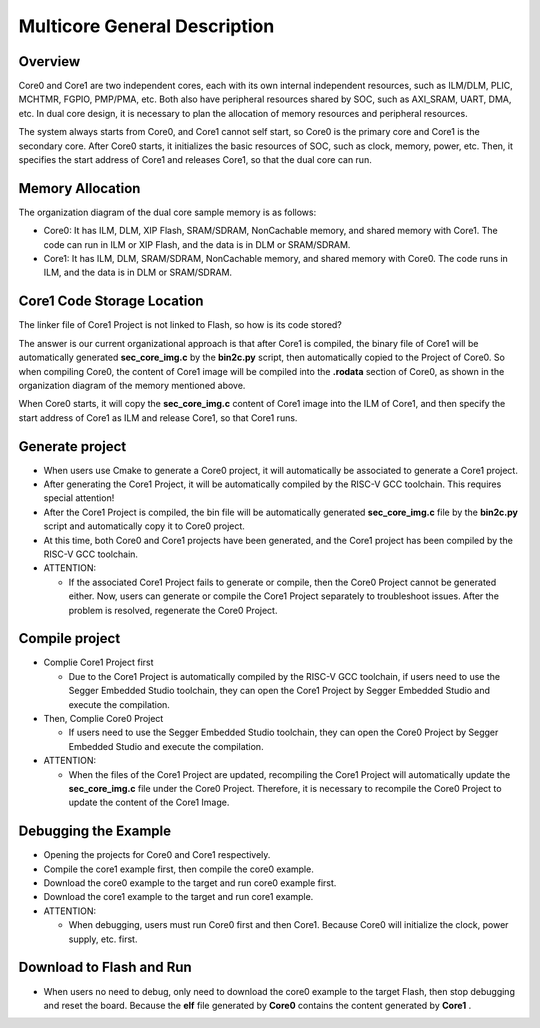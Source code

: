 .. _multicore_general_description:

Multicore General Description
==========================================================

Overview
--------

Core0 and Core1 are two independent cores, each with its own internal independent resources, such as ILM/DLM, PLIC, MCHTMR, FGPIO, PMP/PMA, etc. Both also have peripheral resources shared by SOC, such as AXI_SRAM, UART, DMA, etc. In dual core design, it is necessary to plan the allocation of memory resources and peripheral resources.

The system always starts from Core0, and Core1 cannot self start, so Core0 is the primary core and Core1 is the secondary core. After Core0 starts, it initializes the basic resources of SOC, such as clock, memory, power, etc. Then, it specifies the start address of Core1 and releases Core1, so that the dual core can run.

Memory Allocation
-----------------

The organization diagram of the dual core sample memory is as follows:


.. image:: doc/Multicore_Memory.png
   :alt: Multicore_Memory.png

- Core0: It has ILM, DLM, XIP Flash, SRAM/SDRAM, NonCachable memory, and shared memory with Core1. The code can run in ILM or XIP Flash, and the data is in DLM or SRAM/SDRAM.

- Core1: It has ILM, DLM, SRAM/SDRAM, NonCachable memory, and shared memory with Core0. The code runs in ILM, and the data is in DLM or SRAM/SDRAM.

Core1 Code Storage Location
---------------------------

The linker file of Core1 Project is not linked to Flash, so how is its code stored?

The answer is our current organizational approach is that after Core1 is compiled, the binary file of Core1 will be automatically generated **sec_core_img.c**  by the **bin2c.py**  script, then automatically copied to the Project of Core0. So when compiling Core0, the content of Core1 image will be compiled into the **.rodata**  section of Core0, as shown in the organization diagram of the memory mentioned above.

When Core0 starts, it will copy the **sec_core_img.c**  content of Core1 image into the ILM of Core1, and then specify the start address of Core1 as ILM and release Core1, so that Core1 runs.

Generate project
----------------

- When users use Cmake to generate a Core0 project, it will automatically be associated to generate a Core1 project.

- After generating the Core1 Project, it will be automatically compiled by the RISC-V GCC toolchain. This requires special attention!

- After the Core1 Project is compiled, the bin file will be automatically generated **sec_core_img.c**  file by the **bin2c.py**  script and automatically copy it to Core0 project.

- At this time, both Core0 and Core1 projects have been generated, and the Core1 project has been compiled by the RISC-V GCC toolchain.

- ATTENTION:

  - If the associated Core1 Project fails to generate or compile, then the Core0 Project cannot be generated either. Now, users can generate or compile the Core1 Project separately to troubleshoot issues. After the problem is resolved, regenerate the Core0 Project.

Compile project
---------------

- Complie Core1 Project first

  - Due to the Core1 Project is automatically compiled by the RISC-V GCC toolchain, if users need to use the Segger Embedded Studio toolchain, they can open the Core1 Project by Segger Embedded Studio and execute the compilation.

- Then, Complie Core0 Project

  - If users need to use the Segger Embedded Studio toolchain, they can open the Core0 Project by Segger Embedded Studio and execute the compilation.

- ATTENTION:

  - When the files of the Core1 Project are updated, recompiling the Core1 Project will automatically update the **sec_core_img.c**  file under the Core0 Project. Therefore, it is necessary to recompile the Core0 Project to update the content of the Core1 Image.

Debugging the Example
---------------------

- Opening the projects for Core0 and Core1 respectively.

- Compile the core1 example first, then compile the core0 example.

- Download the core0 example to the target and run core0 example first.

- Download the core1 example to the target and run core1 example.

- ATTENTION:

  - When debugging, users must run Core0 first and then Core1. Because Core0 will initialize the clock, power supply, etc. first.

Download to Flash and Run
-------------------------

- When users no need to debug, only need to download the core0 example to the target Flash, then stop debugging and reset the board. Because the **elf** file generated by **Core0**  contains the content generated by **Core1** .
